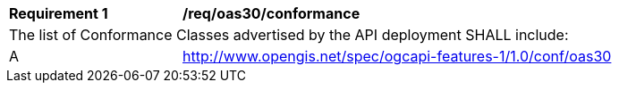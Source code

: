 [[req_oas30_conformance]]
[width="90%",cols="2,6a"]
|===
^|*Requirement {counter:req-id}* |*/req/oas30/conformance*
2+|The list of Conformance Classes advertised by the API deployment SHALL include:
^|A |http://www.opengis.net/spec/ogcapi-features-1/1.0/conf/oas30
|===
